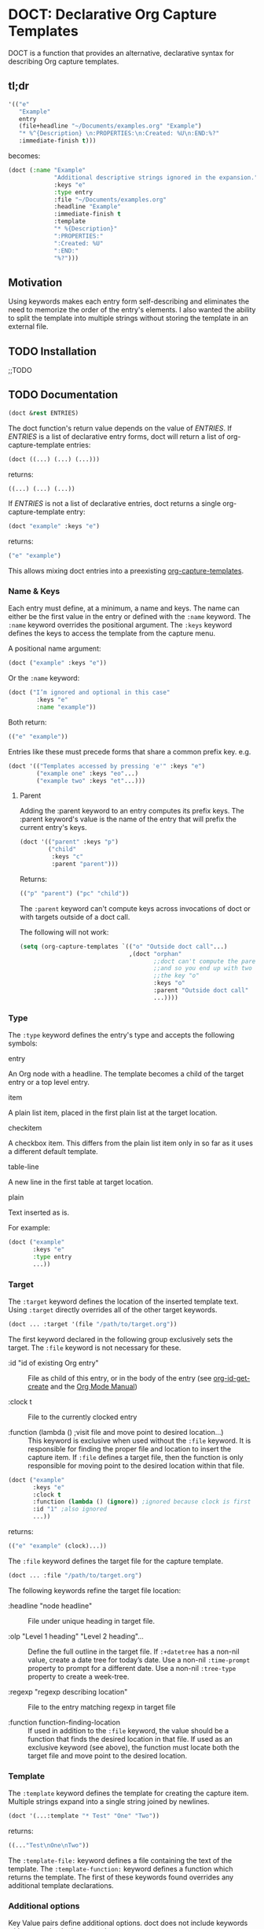 * DOCT: Declarative Org Capture Templates
DOCT is a function that provides an alternative, declarative syntax for describing Org capture templates.

** tl;dr
#+begin_src emacs-lisp
'(("e"
   "Example"
   entry
   (file+headline "~/Documents/examples.org" "Example")
   "* %^{Description} \n:PROPERTIES:\n:Created: %U\n:END:%?"
   :immediate-finish t)))
#+end_src

becomes:

#+begin_src emacs-lisp
(doct (:name "Example"
             "Additional descriptive strings ignored in the expansion."
             :keys "e"
             :type entry
             :file "~/Documents/examples.org"
             :headline "Example"
             :immediate-finish t
             :template
             "* %{Description}"
             ":PROPERTIES:"
             ":Created: %U"
             ":END:"
             "%?")))
#+end_src

** Motivation
Using keywords makes each entry form self-describing and eliminates the need to
memorize the order of the entry's elements. I also wanted the ability to split
the template into multiple strings without storing the template in an external
file.

** TODO Installation
;;TODO
** TODO Documentation
#+begin_src emacs-lisp
(doct &rest ENTRIES)
#+end_src

The doct function's return value depends on the value of /ENTRIES/.
If /ENTRIES/ is a list of declarative entry forms, doct will return a list of
org-capture-template entries:

  #+begin_src emacs-lisp
  (doct ((...) (...) (...)))
  #+end_src

returns:

  #+begin_src emacs-lisp
  ((...) (...) (...))
  #+end_src

If /ENTRIES/ is not a list of declarative entries, doct returns a single
org-capture-template entry:

  #+begin_src emacs-lisp
  (doct "example" :keys "e")
  #+end_src

returns:

  #+begin_src emacs-lisp
  ("e" "example")
  #+end_src

 This allows mixing doct entries into a preexisting [[https://github.com/emacs-mirror/emacs/blob/d0e2a341dd9a9a365fd311748df024ecb25b70ec/lisp/org/org-capture.el#L123][org-capture-templates]].

*** Name & Keys
Each entry must define, at a minimum, a name and keys. The name can either be
the first value in the entry or defined with the ~:name~ keyword. The ~:name~
keyword overrides the positional argument. The ~:keys~ keyword defines the keys
to access the template from the capture menu.

A positional name argument:

  #+begin_src emacs-lisp
  (doct ("example" :keys "e"))
  #+end_src

Or the ~:name~ keyword:

  #+begin_src emacs-lisp
  (doct ("I’m ignored and optional in this case"
          :keys "e"
          :name "example"))
  #+end_src

Both return:

  #+begin_src emacs-lisp
  (("e" "example"))
  #+end_src

Entries like these must precede forms that share a common prefix key. e.g.

  #+begin_src emacs-lisp
  (doct '(("Templates accessed by pressing 'e'" :keys "e")
          ("example one" :keys "eo"...)
          ("example two" :keys "et"...)))
  #+end_src

**** Parent

Adding the :parent keyword to an entry computes its prefix keys.
The :parent keyword's value is the name of the entry that will prefix the
current entry's keys.

  #+begin_src emacs-lisp
(doct '(("parent" :keys "p")
        ("child"
         :keys "c"
         :parent "parent")))
  #+end_src

Returns:

  #+begin_src emacs-lisp
  (("p" "parent") ("pc" "child"))
  #+end_src

The ~:parent~ keyword can't compute keys across invocations of doct or with
targets outside of a doct call.

The following will not work:

#+begin_src emacs-lisp
(setq (org-capture-templates `(("o" "Outside doct call"...)
                               ,(doct "orphan"
                                      ;;doct can't compute the parent's keys
                                      ;;and so you end up with two entries with
                                      ;;the key "o"
                                      :keys "o"
                                      :parent "Outside doct call"
                                      ...))))
#+end_src

*** Type

The ~:type~ keyword defines the entry's type and accepts the following symbols:

   - entry ::
   An Org node with a headline. The template becomes a child of the target entry
   or a top level entry.

   - item ::
   A plain list item, placed in the first plain list at the target location.

   - checkitem ::
   A checkbox item. This differs from the plain list item only in so far as it
   uses a different default template.

   - table-line ::
   A new line in the first table at target location.

   - plain ::
   Text inserted as is.

For example:

  #+begin_src emacs-lisp
  (doct ("example"
         :keys "e"
         :type entry
         ...))
  #+end_src
*** Target
The ~:target~ keyword defines the location of the inserted template text.
Using ~:target~ directly overrides all of the other target keywords.

  #+begin_src emacs-lisp
  (doct ... :target '(file "/path/to/target.org"))
  #+end_src

The first keyword declared in the following group exclusively sets the target.
The ~:file~ keyword is not necessary for these.

  - :id "id of existing Org entry" ::
    File as child of this entry, or in the body of the entry
    (see [[https://github.com/emacs-mirror/emacs/blob/d0e2a341dd9a9a365fd311748df024ecb25b70ec/lisp/org/org-id.el#L45][org-id-get-create]] and the [[https://orgmode.org/manual/Template-elements.html#Template-elements][Org Mode Manual]])

  - :clock t ::
    File to the currently clocked entry

  - :function (lambda () ;visit file and move point to desired location...) ::
    This keyword is exclusive when used without the ~:file~ keyword. It is
    responsible for finding the proper file and location to insert the capture
    item. If ~:file~ defines a target file, then the function is only
    responsible for moving point to the desired location within that file.


  #+begin_src emacs-lisp
  (doct ("example"
         :keys "e"
         :clock t
         :function (lambda () (ignore)) ;ignored because clock is first
         :id "1" ;also ignored
         ...))
  #+end_src

returns:

  #+begin_src emacs-lisp
  (("e" "example" (clock)...))
  #+end_src

The ~:file~ keyword defines the target file for the capture template.

  #+begin_src emacs-lisp
  (doct ... :file "/path/to/target.org")
  #+end_src

The following keywords refine the target file location:

  - :headline "node headline" ::
          File under unique heading in target file.

  - :olp "Level 1 heading" "Level 2 heading"... ::

    Define the full outline in the target file.
    If ~:+datetree~ has a non-nil value, create a date tree for today’s date.
    Use a non-nil ~:time-prompt~ property to prompt for a different date.
    Use a non-nil ~:tree-type~ property to create a week-tree.

  - :regexp "regexp describing location" ::

    File to the entry matching regexp in target file

  - :function function-finding-location ::

    If used in addition to the ~:file~ keyword, the value should be a function
    that finds the desired location in that file. If used as an exclusive
    keyword (see above), the function must locate both the target file and move
    point to the desired location.

*** Template
The ~:template~ keyword defines the template for creating the capture item.
Multiple strings expand into a single string joined by newlines.

  #+begin_src emacs-lisp
  (doct '(...:template "* Test" "One" "Two"))
  #+end_src

returns:

  #+begin_src emacs-lisp
  ((..."Test\nOne\nTwo"))
  #+end_src

The ~:template-file:~ keyword defines a file containing the text of the template.
The ~:template-function:~ keyword defines a function which returns the template.
The first of these keywords found overrides any additional template declarations.

*** Additional options
Key Value pairs define additional options.
doct does not include keywords with a ~nil~ value in the expansion.

  #+begin_src emacs-lisp
  (doct (...:immediate-finish nil))
  #+end_src

returns:

  #+begin_src emacs-lisp
  ((...))
  #+end_src

see the [[https://orgmode.org/manual/Template-elements.html#Template-elements][Org Mode Manual]] for a full list of additional options.

*** Hooks
Adding one of the following hook keywords in an entry will generate a function
of the form:

=doct--hook/<hook-variable-abbreviation>/KEYS=

which wraps the user's function in a conditional check for the current
template's keys and adds it to the appropriate hook.

- :hook ::
  - org-capture-mode-hook ::

     Runs when entering the org-capture-mode minor mode. Useful for running a
    function immediately after filling the template out.

- :prepare-finalize  ::
  - org-capture-prepare-finalize-hook ::

    Runs before the finalization starts. The capture buffer is current and
    narrowed.

- :before-finalize ::
  - org-capture-before-finalize-hook ::

     Runs right before a capture process finalizes. The capture buffer is still
    current and widened to the entire buffer.

- :after-finalize ::
  - org-capture-after-finalize-hook  ::
    Runs right after a capture process finalizes. Suitable for window cleanup.

For example:

     #+begin_src emacs-lisp
(doct "example"
        :keys "e"
        :hook (lambda ()
                ;;executed when selecting the "example" template
                ;;during the org-capture-mode-hook.
                (ignore)))
     #+end_src

See =doct-remove-hooks= to remove and unintern generated functions.
